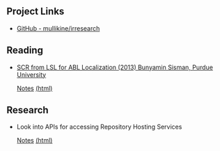 ** Project Links
+ [[https://github.com/mullikine/irresearch/][GitHub - mullikine/irresearch]]

** Reading
+ [[https://docs.lib.purdue.edu/open_access_dissertations/66/][SCR from LSL for ABL Localization (2013) Bunyamin Sisman, Purdue University]]

  [[file:Notes%20on%20SCR%20from%20LSL%20for%20ABL.org][Notes]] [[http://htmlpreview.github.com/?https://github.com/mullikine/irresearch/blob/master/Notes%20on%20SCR%20from%20LSL%20for%20ABL.html][(html)]]

** Research
+ Look into APIs for accessing Repository Hosting Services
  
  [[file:Repository_Hosting_Services_research.org][Notes]] [[http://htmlpreview.github.com/?https://github.com/mullikine/irresearch/blob/master/Repository_Hosting_Services_research.html][(html)]]
